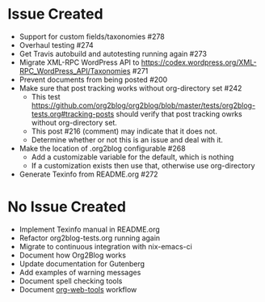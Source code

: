 * Issue Created

- Support for custom fields/taxonomies #278
- Overhaul testing #274
- Get Travis autobuild and autotesting running again #273
- Migrate XML-RPC WordPress API to https://codex.wordpress.org/XML-RPC_WordPress_API/Taxonomies #271
- Prevent documents from being posted #200
- Make sure that post tracking works without org-directory set #242
  - This test https://github.com/org2blog/org2blog/blob/master/tests/org2blog-tests.org#tracking-posts should verify that post tracking owrks without org-directory set.
  - This post #216 (comment) may indicate that it does not.
  - Determine whether or not this is an issue and deal with it.
- Make the location of .org2blog configurable #268
  - Add a customizable variable for the default, which is nothing
  - If a customization exists then use that, otherwise use org-directory
- Generate Texinfo from README.org #272

* No Issue Created

- Implement Texinfo manual in README.org
- Refactor org2blog-tests.org running again
- Migrate to continuous integration with nix-emacs-ci
- Document how Org2Blog works
- Update documentation for Gutenberg
- Add examples of warning messages
- Document spell checking tools
- Document [[https://github.com/alphapapa/org-web-tools][org-web-tools]] workflow  
